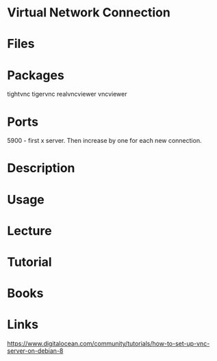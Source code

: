 #+TAGS:


* Virtual Network Connection
* Files
* Packages
tightvnc
tigervnc
realvncviewer
vncviewer

* Ports
5900 - first x server. Then increase by one for each new connection.

* Description
* Usage
* Lecture
* Tutorial
* Books
* Links
[[https://www.digitalocean.com/community/tutorials/how-to-set-up-vnc-server-on-debian-8]]
